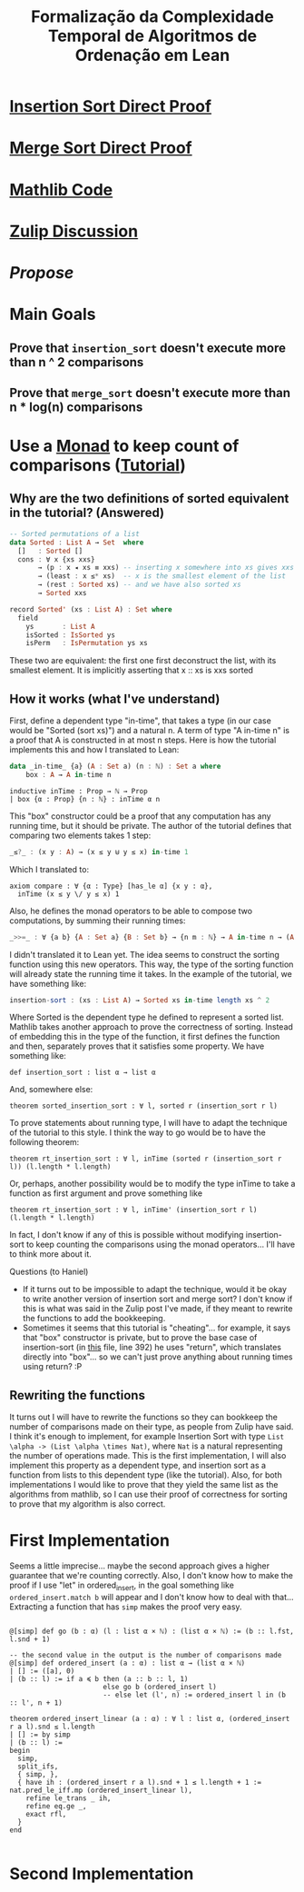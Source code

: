 #+TITLE: Formalização da Complexidade Temporal de Algoritmos de Ordenação em Lean

* [[/home/tomaz1502/Desktop/Tom/Grad/POC/POCII/RunTime/src/InsertionSortDirect.lean][Insertion Sort Direct Proof]]

* [[/home/tomaz1502/Desktop/Tom/Grad/POC/POCII/RunTime/src/MergeSortDirect.lean][Merge Sort Direct Proof]]

* [[/home/tomaz1502/Desktop/Tom/Grad/POC/POCII/RunTime/_target/deps/mathlib/src/data/list/sort.lean][Mathlib Code]]

* [[https://leanprover.zulipchat.com/#narrow/stream/113488-general/topic/BSc.20Final.20Project][Zulip Discussion]]

* [[~/Desktop/Tom/Grad/POC/POCII/Propose/Proposta.pdf][Propose]]

* Main Goals
** Prove that ~insertion_sort~ doesn't execute more than n ^ 2 comparisons
** Prove that ~merge_sort~ doesn't execute more than n * log(n) comparisons

* Use a [[https://wiki.haskell.org/Typeclassopedia#Monad][Monad]] to keep count of comparisons ([[https://www.twanvl.nl/blog/agda/sorting][Tutorial]])
** Why are the two definitions of sorted equivalent in the tutorial? (Answered)
#+BEGIN_SRC haskell
-- Sorted permutations of a list
data Sorted : List A → Set  where
  []   : Sorted []
  cons : ∀ x {xs xxs}
       → (p : x ◂ xs ≡ xxs) -- inserting x somewhere into xs gives xxs
       → (least : x ≤* xs)  -- x is the smallest element of the list
       → (rest : Sorted xs) -- and we have also sorted xs
       → Sorted xxs

record Sorted' (xs : List A) : Set where
  field
    ys       : List A
    isSorted : IsSorted ys
    isPerm   : IsPermutation ys xs
#+END_SRC

These two are equivalent: the first one first deconstruct the list, with its smallest element. It is
implicitly asserting that x :: xs is xxs sorted

** How it works (what I've understand)
First, define a dependent type "in-time", that takes a type (in our case would be "Sorted (sort xs)")
and a natural n. A term of type "A in-time n" is a proof that A is constructed in at most n steps.
Here is how the tutorial implements this and how I translated to Lean:
#+BEGIN_SRC haskell
data _in-time_ {a} (A : Set a) (n : ℕ) : Set a where
    box : A → A in-time n
#+END_SRC
#+BEGIN_SRC lean
inductive inTime : Prop → ℕ → Prop
| box {α : Prop} {n : ℕ} : inTime α n
#+END_SRC

This "box" constructor could be a proof that any computation has any running time, but it should be private.
The author of the tutorial defines that comparing two elements takes 1 step:
#+BEGIN_SRC haskell
_≤?_ : (x y : A) → (x ≤ y ⊎ y ≤ x) in-time 1
#+END_SRC
Which I translated to:
#+BEGIN_SRC lean
axiom compare : ∀ {α : Type} [has_le α] {x y : α},
  inTime (x ≤ y \/ y ≤ x) 1
#+END_SRC

Also, he defines the monad operators to be able to compose two computations, by summing their running times:
#+BEGIN_SRC haskell
_>>=_ : ∀ {a b} {A : Set a} {B : Set b} → {n m : ℕ} → A in-time n → (A → B in-time m) → B in-time (n + m)
#+END_SRC

I didn't translated it to Lean yet. The idea seems to construct the sorting function using this new operators.
This way, the type of the sorting function will already state the running time it takes. In the example of the
tutorial, we have something like:
#+BEGIN_SRC haskell
  insertion-sort : (xs : List A) → Sorted xs in-time length xs ^ 2
#+END_SRC

Where Sorted is the dependent type he defined to represent a sorted list. Mathlib takes another approach to
prove the correctness of sorting. Instead of embedding this in the type of the function, it first defines the
function and then, separately proves that it satisfies some property. We have something like:

#+BEGIN_SRC lean
def insertion_sort : list α → list α
#+END_SRC

And, somewhere else:

#+BEGIN_SRC lean
theorem sorted_insertion_sort : ∀ l, sorted r (insertion_sort r l)
#+END_SRC

To prove statements about running type, I will have to adapt the technique of the tutorial to this style.
I think the way to go would be to have the following theorem:
#+BEGIN_SRC lean
theorem rt_insertion_sort : ∀ l, inTime (sorted r (insertion_sort r l)) (l.length * l.length)
#+END_SRC

Or, perhaps, another possibility would be to modify the type inTime to take a function as first
argument and prove something like
#+BEGIN_SRC lean
theorem rt_insertion_sort : ∀ l, inTime' (insertion_sort r l) (l.length * l.length)
#+END_SRC

In fact, I don't know if any of this is possible without modifying insertion-sort to keep counting the
comparisons using the monad operators... I'll have to think more about it.

Questions (to Haniel)
- If it turns out to be impossible to adapt the technique, would it be okay to write another version
  of insertion sort and merge sort? I don't know if this is what was said in the Zulip post I've made,
  if they meant to rewrite the functions to add the bookkeeping.
- Sometimes it seems that this tutorial is "cheating"... for example, it says that
  "box" constructor is private, but to prove the base case of insertion-sort (in [[https://gist.github.com/twanvl/5635740][this]] file, line 392)
  he uses "return", which translates directly into "box"... so we can't just prove anything about
  running times using return? :P
** Rewriting the functions
It turns out I will have to rewrite the functions so they can bookkeep the number of
comparisons made on their type, as people from Zulip have said. I think it's enough
to implement, for example Insertion Sort with type =List \alpha -> (List \alpha \times Nat)=, where
=Nat= is a natural representing the number of operations made. This is the first implementation,
I will also implement this property as a dependent type, and insertion sort
as a function from lists to this dependent type (like the tutorial). Also,
for both implementations I would like to prove that they yield the same list as
the algorithms from mathlib, so I can use their proof of correctness for sorting
to prove that my algorithm is also correct.

* First Implementation
Seems a little imprecise... maybe the second approach gives a higher guarantee that we're
counting correctly. Also, I don't know how to make the proof if I use "let" in
ordered_insert, in the goal something like =ordered_insert.match b= will appear and
I don't know how to deal with that... Extracting a function that has =simp=
makes the proof very easy.
#+BEGIN_SRC lean

@[simp] def go (b : α) (l : list α × ℕ) : (list α × ℕ) := (b :: l.fst, l.snd + 1)

-- the second value in the output is the number of comparisons made
@[simp] def ordered_insert (a : α) : list α → (list α × ℕ)
| [] := ([a], 0)
| (b :: l) := if a ≼ b then (a :: b :: l, 1)
                       else go b (ordered_insert l)
                       -- else let (l', n) := ordered_insert l in (b :: l', n + 1)

theorem ordered_insert_linear (a : α) : ∀ l : list α, (ordered_insert r a l).snd ≤ l.length
| [] := by simp
| (b :: l) :=
begin
  simp,
  split_ifs,
  { simp, },
  { have ih : (ordered_insert r a l).snd + 1 ≤ l.length + 1 := nat.pred_le_iff.mp (ordered_insert_linear l),
    refine le_trans _ ih,
    refine eq.ge _,
    exact rfl,
  }
end

#+END_SRC
* Second Implementation

